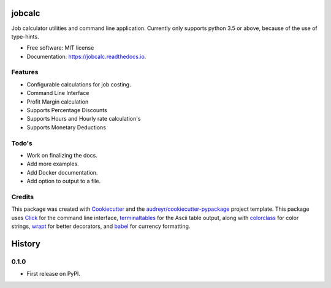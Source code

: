 ===============================
jobcalc
===============================


.. image:: https://img.shields.io/travis/m-housh/jobcalc.svg
        :target: https://travis-ci.org/m-housh/jobcalc

.. image:: https://coveralls.io/repos/github/m-housh/jobcalc/badge.svg?branch=master
        :target: https://coveralls.io/github/m-housh/jobcalc?branch=master

.. image:: https://readthedocs.org/projects/jobcalc/badge/?version=latest
        :target: http://jobcalc.readthedocs.io/en/latest/?badge=latest
        :alt: Documentation Status

Job calculator utilities and command line application.  Currently only
supports python 3.5 or above, because of the use of type-hints.



* Free software: MIT license
* Documentation: https://jobcalc.readthedocs.io.


Features
--------

* Configurable calculations for job costing.
* Command Line Interface
* Profit Margin calculation
* Supports Percentage Discounts
* Supports Hours and Hourly rate calculation's
* Supports Monetary Deductions

Todo's
------

* Work on finalizing the docs.
* Add more examples.
* Add Docker documentation.
* Add option to output to a file.

Credits
---------

This package was created with Cookiecutter_ and the `audreyr/cookiecutter-pypackage`_ project template.
This package uses Click_ for the command line interface, terminaltables_ for
the Ascii table output, along with colorclass_ for color strings, wrapt_ for
better decorators, and babel_ for currency formatting.

.. _Cookiecutter: https://github.com/audreyr/cookiecutter
.. _`audreyr/cookiecutter-pypackage`: https://github.com/audreyr/cookiecutter-pypackage
.. _Click: http://click.pocoo.org/
.. _terminaltables: https://pypi.python.org/pypi/terminaltables/3.0.0
.. _colorclass: https://pypi.python.org/pypi/colorclass
.. _babel: http://babel.pocoo.org/en/latest/
.. _wrapt: http://wrapt.readthedocs.io/en/latest/



=======
History
=======

0.1.0
------------------

* First release on PyPI.


